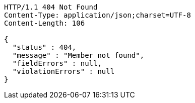 [source,http,options="nowrap"]
----
HTTP/1.1 404 Not Found
Content-Type: application/json;charset=UTF-8
Content-Length: 106

{
  "status" : 404,
  "message" : "Member not found",
  "fieldErrors" : null,
  "violationErrors" : null
}
----